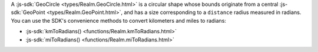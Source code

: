 A :js-sdk:`GeoCircle <types/Realm.GeoCircle.html>` is a
circular shape whose bounds originate from a central :js-sdk:`GeoPoint
<types/Realm.GeoPoint.html>`, and has a size corresponding to
a ``distance`` radius measured in radians. You can use the SDK's convenience
methods to convert kilometers and miles to radians:

- :js-sdk:`kmToRadians() <functions/Realm.kmToRadians.html>`
- :js-sdk:`miToRadians() <functions/Realm.miToRadians.html>`
